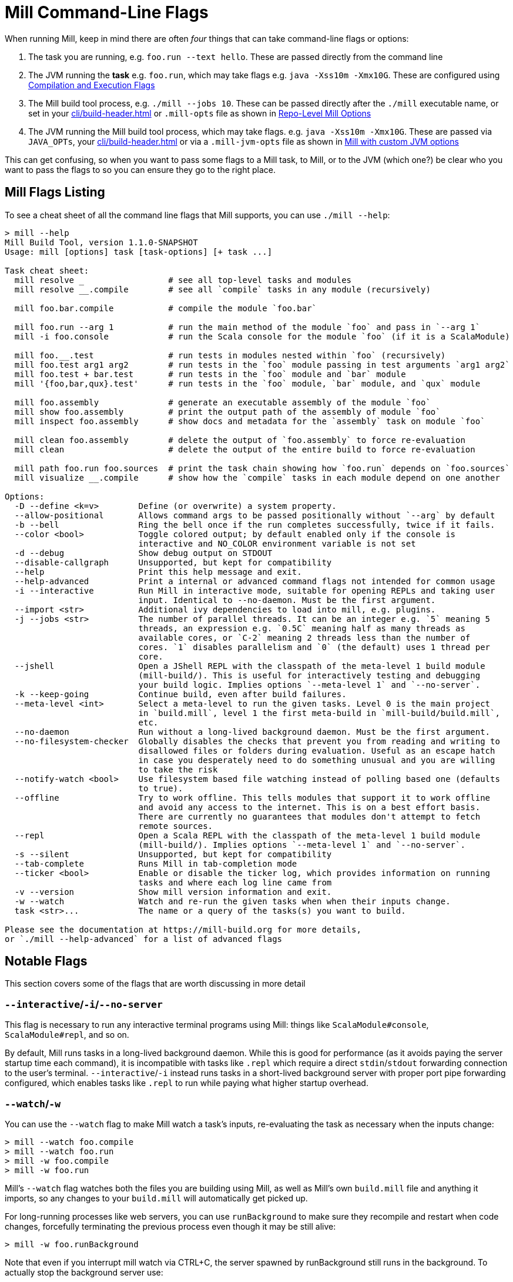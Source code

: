 = Mill Command-Line Flags

When running Mill, keep in mind there are often _four_ things that can take command-line
flags or options:

1. The task you are running, e.g. `foo.run --text hello`. These are passed directly from the
   command line

2. The JVM running the *task* e.g. `foo.run`, which may take flags e.g. `java -Xss10m -Xmx10G`.
   These are configured using xref:javalib/module-config.adoc#_compilation_execution_flags[Compilation and Execution Flags]

3. The Mill build tool process, e.g. `./mill --jobs 10`. These can be passed directly after the
   `./mill` executable name, or set in your xref:cli/build-header.adoc[] or `.mill-opts` file as shown  in
   xref:cli/build-header.adoc#_mill_opts[Repo-Level Mill Options]

4. The JVM running the Mill build tool process, which may take flags. e.g.
   `java -Xss10m -Xmx10G`. These are passed via `JAVA_OPTs`, your  xref:cli/build-header.adoc[]
   or via a `.mill-jvm-opts` file
   as shown in xref:cli/build-header.adoc#_mill_jvm_opts[Mill with custom JVM options]

This can get confusing, so when you want to pass some flags to a Mill task, to Mill, or to
the JVM (which one?) be clear who you want to pass the flags to so you can ensure they go
to the right place.

== Mill Flags Listing

To see a cheat sheet of all the command line flags that Mill supports, you can use `./mill --help`:

[,consile]
----
> mill --help
Mill Build Tool, version 1.1.0-SNAPSHOT
Usage: mill [options] task [task-options] [+ task ...]

Task cheat sheet:
  mill resolve _                 # see all top-level tasks and modules
  mill resolve __.compile        # see all `compile` tasks in any module (recursively)

  mill foo.bar.compile           # compile the module `foo.bar`

  mill foo.run --arg 1           # run the main method of the module `foo` and pass in `--arg 1`
  mill -i foo.console            # run the Scala console for the module `foo` (if it is a ScalaModule)

  mill foo.__.test               # run tests in modules nested within `foo` (recursively)
  mill foo.test arg1 arg2        # run tests in the `foo` module passing in test arguments `arg1 arg2`
  mill foo.test + bar.test       # run tests in the `foo` module and `bar` module
  mill '{foo,bar,qux}.test'      # run tests in the `foo` module, `bar` module, and `qux` module

  mill foo.assembly              # generate an executable assembly of the module `foo`
  mill show foo.assembly         # print the output path of the assembly of module `foo`
  mill inspect foo.assembly      # show docs and metadata for the `assembly` task on module `foo`

  mill clean foo.assembly        # delete the output of `foo.assembly` to force re-evaluation
  mill clean                     # delete the output of the entire build to force re-evaluation

  mill path foo.run foo.sources  # print the task chain showing how `foo.run` depends on `foo.sources`
  mill visualize __.compile      # show how the `compile` tasks in each module depend on one another

Options:
  -D --define <k=v>        Define (or overwrite) a system property.
  --allow-positional       Allows command args to be passed positionally without `--arg` by default
  -b --bell                Ring the bell once if the run completes successfully, twice if it fails.
  --color <bool>           Toggle colored output; by default enabled only if the console is
                           interactive and NO_COLOR environment variable is not set
  -d --debug               Show debug output on STDOUT
  --disable-callgraph      Unsupported, but kept for compatibility
  --help                   Print this help message and exit.
  --help-advanced          Print a internal or advanced command flags not intended for common usage
  -i --interactive         Run Mill in interactive mode, suitable for opening REPLs and taking user
                           input. Identical to --no-daemon. Must be the first argument.
  --import <str>           Additional ivy dependencies to load into mill, e.g. plugins.
  -j --jobs <str>          The number of parallel threads. It can be an integer e.g. `5` meaning 5
                           threads, an expression e.g. `0.5C` meaning half as many threads as
                           available cores, or `C-2` meaning 2 threads less than the number of
                           cores. `1` disables parallelism and `0` (the default) uses 1 thread per
                           core.
  --jshell                 Open a JShell REPL with the classpath of the meta-level 1 build module
                           (mill-build/). This is useful for interactively testing and debugging
                           your build logic. Implies options `--meta-level 1` and `--no-server`.
  -k --keep-going          Continue build, even after build failures.
  --meta-level <int>       Select a meta-level to run the given tasks. Level 0 is the main project
                           in `build.mill`, level 1 the first meta-build in `mill-build/build.mill`,
                           etc.
  --no-daemon              Run without a long-lived background daemon. Must be the first argument.
  --no-filesystem-checker  Globally disables the checks that prevent you from reading and writing to
                           disallowed files or folders during evaluation. Useful as an escape hatch
                           in case you desperately need to do something unusual and you are willing
                           to take the risk
  --notify-watch <bool>    Use filesystem based file watching instead of polling based one (defaults
                           to true).
  --offline                Try to work offline. This tells modules that support it to work offline
                           and avoid any access to the internet. This is on a best effort basis.
                           There are currently no guarantees that modules don't attempt to fetch
                           remote sources.
  --repl                   Open a Scala REPL with the classpath of the meta-level 1 build module
                           (mill-build/). Implies options `--meta-level 1` and `--no-server`.
  -s --silent              Unsupported, but kept for compatibility
  --tab-complete           Runs Mill in tab-completion mode
  --ticker <bool>          Enable or disable the ticker log, which provides information on running
                           tasks and where each log line came from
  -v --version             Show mill version information and exit.
  -w --watch               Watch and re-run the given tasks when when their inputs change.
  task <str>...            The name or a query of the tasks(s) you want to build.

Please see the documentation at https://mill-build.org for more details,
or `./mill --help-advanced` for a list of advanced flags
----

== Notable Flags

This section covers some of the flags that are worth discussing in more detail

=== `--interactive`/`-i`/`--no-server`

This flag is necessary to run any interactive terminal programs using Mill: things like
`ScalaModule#console`, `ScalaModule#repl`, and so on.

By default, Mill runs tasks in a long-lived background daemon. While this is good for
performance (as it avoids paying the server startup time each command), it is incompatible
with tasks like `.repl` which require a direct `stdin`/`stdout` forwarding connection to
the user's terminal. `--interactive`/`-i` instead runs tasks in a short-lived background
server with proper port pipe forwarding configured, which enables tasks like `.repl` to run
while paying what higher startup overhead.



=== `--watch`/`-w`

You can use the `--watch` flag to make Mill watch a task's inputs,
re-evaluating the task as necessary when the inputs
change:

[source,console]
----
> mill --watch foo.compile
> mill --watch foo.run
> mill -w foo.compile
> mill -w foo.run
----

Mill's `--watch` flag watches both the files you are building using Mill, as
well as Mill's own `build.mill` file and anything it imports, so any changes to
your `build.mill` will automatically get picked up.

For long-running processes like web servers, you can use `runBackground` to make sure they recompile and restart when code changes,
forcefully terminating the previous process even though it may be still alive:

[source,console]
----
> mill -w foo.runBackground
----

Note that even if you interrupt mill watch via CTRL+C, the server spawned by runBackground still runs in the background.
To actually stop the background server use:

[source,console]
----
> mill clean foo.runBackground
----

=== `--jobs`/`-j`

Configures how much xref:depth/parallelism.adoc[Parallelism] Mill should run with.
Defaults to the number of cores available on your system.

Example: Use up to 4 parallel threads to compile all modules:

[source,console]
----
> mill -j4 __.compile
----

You can also set Mill's parallelism to some multiple of the number of cores, e.g.
`-j0.5C` to use half as many threads as cores, or `-j2C` to use twice as many threads as cores.
These can be useful as xref:cli/build-header.adoc#_mill_opts[] to configure an appropriate level
of parallelism that scales based on the number of cores available (which might differ
between e.g. developer laptops and CI machines)
